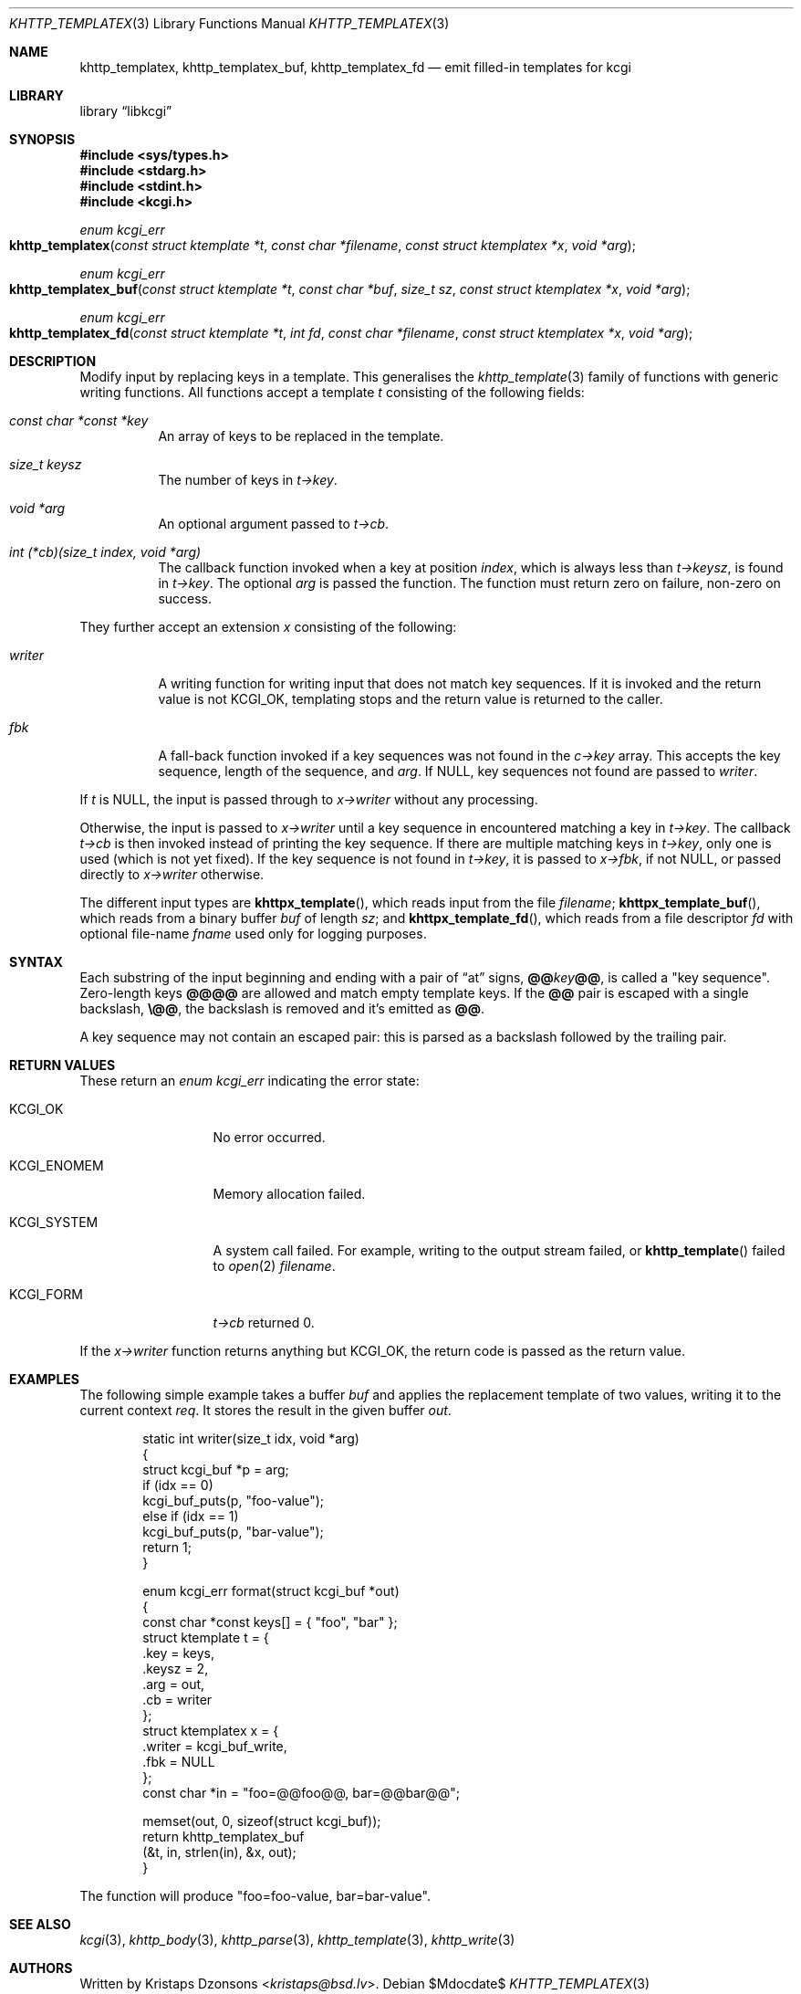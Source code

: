 .\"	$Id$
.\"
.\" Copyright (c) 2014, 2017--2018, 2020 Kristaps Dzonsons <kristaps@bsd.lv>
.\" Copyright (c) 2018 Ingo Schwarze <schwarze@openbsd.org>
.\"
.\" Permission to use, copy, modify, and distribute this software for any
.\" purpose with or without fee is hereby granted, provided that the above
.\" copyright notice and this permission notice appear in all copies.
.\"
.\" THE SOFTWARE IS PROVIDED "AS IS" AND THE AUTHOR DISCLAIMS ALL WARRANTIES
.\" WITH REGARD TO THIS SOFTWARE INCLUDING ALL IMPLIED WARRANTIES OF
.\" MERCHANTABILITY AND FITNESS. IN NO EVENT SHALL THE AUTHOR BE LIABLE FOR
.\" ANY SPECIAL, DIRECT, INDIRECT, OR CONSEQUENTIAL DAMAGES OR ANY DAMAGES
.\" WHATSOEVER RESULTING FROM LOSS OF USE, DATA OR PROFITS, WHETHER IN AN
.\" ACTION OF CONTRACT, NEGLIGENCE OR OTHER TORTIOUS ACTION, ARISING OUT OF
.\" OR IN CONNECTION WITH THE USE OR PERFORMANCE OF THIS SOFTWARE.
.\"
.Dd $Mdocdate$
.Dt KHTTP_TEMPLATEX 3
.Os
.Sh NAME
.Nm khttp_templatex ,
.Nm khttp_templatex_buf ,
.Nm khttp_templatex_fd
.Nd emit filled-in templates for kcgi
.Sh LIBRARY
.Lb libkcgi
.Sh SYNOPSIS
.In sys/types.h
.In stdarg.h
.In stdint.h
.In kcgi.h
.Ft enum kcgi_err
.Fo khttp_templatex
.Fa "const struct ktemplate *t"
.Fa "const char *filename"
.Fa "const struct ktemplatex *x"
.Fa "void *arg"
.Fc
.Ft enum kcgi_err
.Fo khttp_templatex_buf
.Fa "const struct ktemplate *t"
.Fa "const char *buf"
.Fa "size_t sz"
.Fa "const struct ktemplatex *x"
.Fa "void *arg"
.Fc
.Ft enum kcgi_err
.Fo khttp_templatex_fd
.Fa "const struct ktemplate *t"
.Fa "int fd"
.Fa "const char *filename"
.Fa "const struct ktemplatex *x"
.Fa "void *arg"
.Fc
.Sh DESCRIPTION
Modify input by replacing keys in a template.
This generalises the
.Xr khttp_template 3
family of functions with generic writing functions.
All functions accept a template
.Fa t
consisting of the following fields:
.Bl -tag -width Ds
.It Fa "const char *const *key"
An array of keys to be replaced in the template.
.It Fa "size_t keysz"
The number of keys in
.Fa t->key .
.It Fa "void *arg"
An optional argument passed to
.Fa t->cb .
.It Fa "int (*cb)(size_t index, void *arg)"
The callback function invoked when a key at position
.Fa index ,
which is always less than
.Fa t->keysz ,
is found in
.Fa t->key .
The optional
.Fa arg
is passed the function.
The function must return zero on failure, non-zero on success.
.El
.Pp
They further accept an extension
.Fa x
consisting of the following:
.Bl -tag -width Ds
.It Fa writer
A writing function for writing input that does not match key sequences.
If it is invoked and the return value is not
.Dv KCGI_OK ,
templating stops and the return value is returned to the caller.
.It Fa fbk
A fall-back function invoked if a key sequences was not found in the
.Fa c->key
array.
This accepts the key sequence, length of the sequence, and
.Fa arg .
If
.Dv NULL ,
key sequences not found are passed to
.Fa writer .
.El
.Pp
If
.Fa t
is
.Dv NULL ,
the input is passed through to
.Fa x->writer
without any processing.
.Pp
Otherwise, the input is passed to
.Fa x->writer
until a key sequence in encountered matching a key in
.Fa t->key .
The callback
.Fa t->cb
is then invoked instead of printing the key sequence.
If there are multiple matching keys in
.Fa t->key ,
only one is used (which is not yet fixed).
If the key sequence is not found in
.Fa t->key ,
it is passed to
.Fa x->fbk ,
if not
.Dv NULL ,
or passed directly to
.Fa x->writer
otherwise.
.Pp
The different input types are
.Fn khttpx_template ,
which reads input from the file
.Fa filename ;
.Fn khttpx_template_buf ,
which reads from a binary buffer
.Fa buf
of length
.Fa sz ;
and
.Fn khttpx_template_fd ,
which reads from a file descriptor
.Fa fd
with optional file-name
.Fa fname
used only for logging purposes.
.Sh SYNTAX
Each substring of the input beginning and ending with a pair
of
.Dq at
signs,
.Cm @@ Ns Ar key Ns Cm @@ ,
is called a
.Qq key sequence .
Zero-length keys
.Cm @@@@
are allowed and match empty template keys.
If the
.Cm @@
pair is escaped with a single backslash,
.Cm \e@@ ,
the backslash is removed and it's emitted as
.Cm @@ .
.Pp
A key sequence may not contain an escaped pair: this is parsed as a
backslash followed by the trailing pair.
.Sh RETURN VALUES
These return an
.Ft enum kcgi_err
indicating the error state:
.Bl -tag -width KCGI_SYSTEM
.It Dv KCGI_OK
No error occurred.
.It Dv KCGI_ENOMEM
Memory allocation failed.
.It Dv KCGI_SYSTEM
A system call failed.
For example, writing to the output stream failed, or
.Fn khttp_template
failed to
.Xr open 2
.Fa filename .
.It Dv KCGI_FORM
.Fa t->cb
returned 0.
.El
.Pp
If the
.Fa x->writer
function returns anything but
.Dv KCGI_OK ,
the return code is passed as the return value.
.Sh EXAMPLES
The following simple example takes a buffer
.Fa buf
and applies the replacement template of two values, writing it to the
current context
.Fa req .
It stores the result in the given buffer
.Fa out .
.Bd -literal -offset indent
static int writer(size_t idx, void *arg)
{
  struct kcgi_buf *p = arg;
  if (idx == 0)
    kcgi_buf_puts(p, "foo-value");
  else if (idx == 1)
    kcgi_buf_puts(p, "bar-value");
  return 1;
}

enum kcgi_err format(struct kcgi_buf *out)
{
  const char *const keys[] = { "foo", "bar" };
  struct ktemplate t = {
    .key = keys,
    .keysz = 2,
    .arg = out,
    .cb = writer
  };
  struct ktemplatex x = {
    .writer = kcgi_buf_write,
    .fbk = NULL
  };
  const char *in = "foo=@@foo@@, bar=@@bar@@";

  memset(out, 0, sizeof(struct kcgi_buf));
  return khttp_templatex_buf
    (&t, in, strlen(in), &x, out);
}
.Ed
.Pp
The function will produce
.Qq foo=foo-value, bar=bar-value .
.Sh SEE ALSO
.Xr kcgi 3 ,
.Xr khttp_body 3 ,
.Xr khttp_parse 3 ,
.Xr khttp_template 3 ,
.Xr khttp_write 3
.Sh AUTHORS
Written by
.An Kristaps Dzonsons Aq Mt kristaps@bsd.lv .
